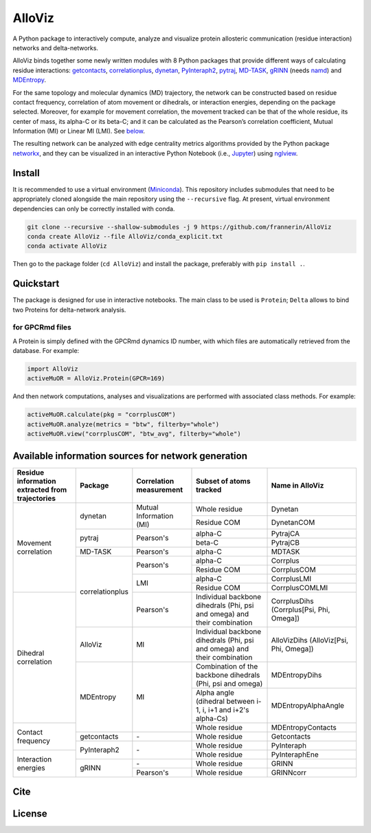 .. raw:: html

   <!-- [![PyPI - Python Version](https://img.shields.io/pypi/pyversions/correlationplus)](https://pypi.org/project/correlationplus/)
   [![PyPI](https://img.shields.io/pypi/v/correlationplus)](https://pypi.org/project/correlationplus/)
   [![install with bioconda](https://img.shields.io/badge/install%20with-bioconda-brightgreen.svg?style=flat)](http://bioconda.github.io/recipes/correlationplus/README.html)
   [![Open Source License: GPL v3](https://img.shields.io/badge/License-LGPLv3-blue.svg)](https://opensource.org/licenses/LGPL-3.0)
   [![Doc](https://readthedocs.org/projects/correlationplus/badge/?version=latest)](http://correlationplus.readthedocs.org/en/latest/#)
   [![Docker Image Version (tag latest semver)](https://img.shields.io/docker/v/structuraldynamicslab/correlationplus/latest)](https://hub.docker.com/repository/docker/structuraldynamicslab/correlationplus)
   ![Conda](https://img.shields.io/conda/pn/bioconda/correlationplus)
   [![SWH](https://archive.softwareheritage.org/badge/origin/https://github.com/tekpinar/correlationplus/)](https://archive.softwareheritage.org/browse/origin/?origin_url=https://github.com/tekpinar/correlationplus) -->

..
	.. role::  raw-html(raw)
	    :format: html
	:raw-html:`&#128301;`

AlloViz
=======

A Python package to interactively compute, analyze and visualize protein
allosteric communication (residue interaction) networks and
delta-networks.

AlloViz binds together some newly written modules with 8 Python packages
that provide different ways of calculating residue interactions:
`getcontacts <https://github.com/getcontacts/getcontacts>`__,
`correlationplus <https://github.com/tekpinar/correlationplus>`__,
`dynetan <https://github.com/melomcr/dynetan>`__,
`PyInteraph2 <https://github.com/ELELAB/pyinteraph2>`__,
`pytraj <https://github.com/Amber-MD/pytraj>`__,
`MD-TASK <https://github.com/RUBi-ZA/MD-TASK>`__,
`gRINN <https://bitbucket.org/onursercinoglu/grinn>`__ (needs
`namd <https://www.ks.uiuc.edu/Research/namd/>`__) and
`MDEntropy <https://github.com/msmbuilder/mdentropy>`__.

.. raw:: html

   <!-- [g_correlation](https://www.mpinat.mpg.de/grubmueller/g_correlation), [GSAtools](https://github.com/AllosterIt/GSAtools) -->

For the same topology and molecular dynamics (MD) trajectory, the
network can be constructed based on residue contact frequency,
correlation of atom movement or dihedrals, or interaction energies,
depending on the package selected. Moreover, for example for movement
correlation, the movement tracked can be that of the whole residue, its
center of mass, its alpha-C or its beta-C; and it can be calculated as
the Pearson’s correlation coefficient, Mutual Information (MI) or Linear
MI (LMI). See
`below <#available-information-sources-for-network-generation>`__.

The resulting network can be analyzed with edge centrality metrics
algorithms provided by the Python package
`networkx <https://github.com/networkx/networkx>`__, and they can be
visualized in an interactive Python Notebook (i.e.,
`Jupyter <https://jupyter.org/>`__) using
`nglview <https://github.com/nglviewer/nglview>`__.

Install
-------

It is recommended to use a virtual environment
(`Miniconda <https://docs.conda.io/en/latest/miniconda.html>`__). This
repository includes submodules that need to be appropriately cloned
alongside the main repository using the ``--recursive`` flag. At
present, virtual environment dependencies can only be correctly
installed with conda.

.. code:: bash

   git clone --recursive --shallow-submodules -j 9 https://github.com/frannerin/AlloViz
   conda create AlloViz --file AlloViz/conda_explicit.txt
   conda activate AlloViz

Then go to the package folder (``cd AlloViz``) and install the package,
preferably with ``pip install .``.

Quickstart
----------

The package is designed for use in interactive notebooks. The main class
to be used is ``Protein``; ``Delta`` allows to bind two Proteins for
delta-network analysis.

for GPCRmd files
~~~~~~~~~~~~~~~~

A Protein is simply defined with the GPCRmd dynamics ID number, with
which files are automatically retrieved from the database. For example:

.. code:: python

   import AlloViz
   activeMuOR = AlloViz.Protein(GPCR=169)

And then network computations, analyses and visualizations are performed
with associated class methods. For example:

.. code:: python

   activeMuOR.calculate(pkg = "corrplusCOM")
   activeMuOR.analyze(metrics = "btw", filterby="whole")
   activeMuOR.view("corrplusCOM", "btw_avg", filterby="whole")

Available information sources for network generation
----------------------------------------------------

.. raw:: html

   <!-- https://www.tablesgenerator.com/html_tables
   https://github.com/msmbuilder/msmbuilder/blob/515fd5c27836c797692d600216b5eb224dfc1c5d/msmbuilder/featurizer/featurizer.py#L802
    -->

+-------------------+-----------------+------------------+-------------------------+---------------------------+
| Residue           | Package         | Correlation      | Subset of atoms         | Name in AlloViz           |
| information       |                 | measurement      | tracked                 |                           |
| extracted from    |                 |                  |                         |                           |
| trajectories      |                 |                  |                         |                           |
+===================+=================+==================+=========================+===========================+
| Movement          | dynetan         | Mutual           | Whole residue           | Dynetan                   |
| correlation       |                 | Information (MI) +-------------------------+---------------------------+
|                   |                 |                  | Residue COM             | DynetanCOM                |
|                   +-----------------+------------------+-------------------------+---------------------------+
|                   | pytraj          | Pearson's        | alpha-C                 | PytrajCA                  |
|                   |                 |                  +-------------------------+---------------------------+
|                   |                 |                  | beta-C                  | PytrajCB                  |
|                   +-----------------+------------------+-------------------------+---------------------------+
|                   | MD-TASK         | Pearson's        | alpha-C                 | MDTASK                    |
|                   +-----------------+------------------+-------------------------+---------------------------+
|                   | correlationplus | Pearson's        | alpha-C                 | Corrplus                  |
|                   |                 |                  +-------------------------+---------------------------+
|                   |                 |                  | Residue COM             | CorrplusCOM               |
|                   |                 +------------------+-------------------------+---------------------------+
|                   |                 | LMI              | alpha-C                 | CorrplusLMI               |
|                   |                 |                  +-------------------------+---------------------------+
|                   |                 |                  | Residue COM             | CorrplusCOMLMI            |
+-------------------+                 +------------------+-------------------------+---------------------------+
| Dihedral          |                 | Pearson's        | Individual backbone     | CorrplusDihs              |
| correlation       |                 |                  | dihedrals (Phi, psi     | (Corrplus[Psi, Phi,       |
|                   |                 |                  | and omega) and their    | Omega])                   |
|                   |                 |                  | combination             |                           |
|                   +-----------------+------------------+-------------------------+---------------------------+
|                   | AlloViz         | MI               | Individual backbone     | AlloVizDihs               |
|                   |                 |                  | dihedrals (Phi, psi     | (AlloViz[Psi, Phi,        |
|                   |                 |                  | and omega) and their    | Omega])                   |
|                   |                 |                  | combination             |                           |
|                   +-----------------+------------------+-------------------------+---------------------------+
|                   | MDEntropy       | MI               | Combination of the      | MDEntropyDihs             |
|                   |                 |                  | backbone dihedrals      |                           |
|                   |                 |                  | (Phi, psi and omega)    |                           |
|                   |                 |                  +-------------------------+---------------------------+
|                   |                 |                  | Alpha angle (dihedral   | MDEntropyAlphaAngle       |
|                   |                 |                  | between i-1, i, i+1 and |                           |
|                   |                 |                  | i+2's alpha-Cs)         |                           |
+-------------------+                 |                  +-------------------------+---------------------------+
| Contact frequency |                 |                  | Whole residue           | MDEntropyContacts         |
|                   +-----------------+------------------+-------------------------+---------------------------+
|                   | getcontacts     | \-               | Whole residue           | Getcontacts               |
|                   +-----------------+------------------+-------------------------+---------------------------+
|                   | PyInteraph2     | \-               | Whole residue           | PyInteraph                |
+-------------------+                 |                  +-------------------------+---------------------------+
| Interaction       |                 |                  | Whole residue           | PyInteraphEne             |
| energies          +-----------------+------------------+-------------------------+---------------------------+
|                   | gRINN           | \-               | Whole residue           | GRINN                     |
|                   |                 +------------------+-------------------------+---------------------------+
|                   |                 | Pearson's        | Whole residue           | GRINNcorr                 |
+-------------------+-----------------+------------------+-------------------------+---------------------------+

Cite
-------

License
---------
